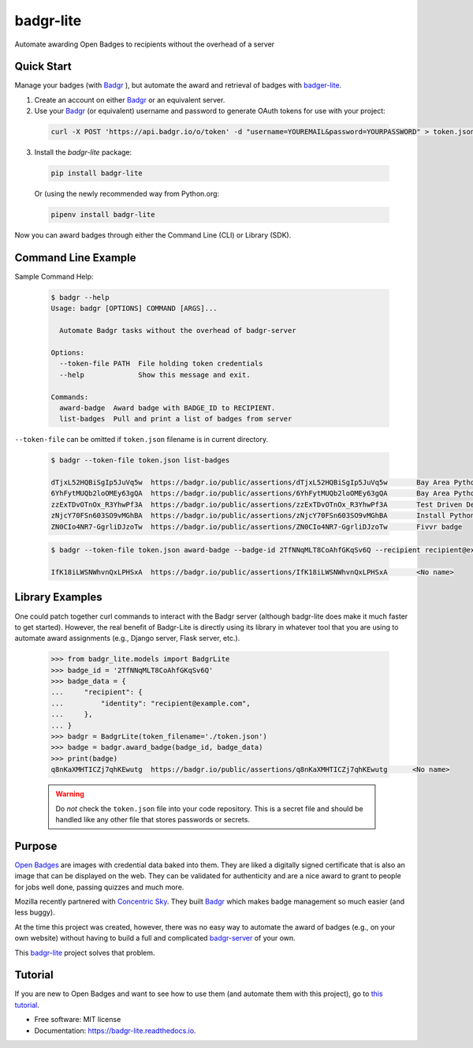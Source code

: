 ==========
badgr-lite
==========

Automate awarding Open Badges to recipients without the overhead of a server

.. image:: https://img.shields.io/pypi/v/badgr_lite.svg
        :target: https://pypi.python.org/pypi/badgr_lite


.. image:: https://img.shields.io/travis/glenjarvis/badgr_lite.svg
        :target: https://travis-ci.org/glenjarvis/badgr_lite


.. image:: https://readthedocs.org/projects/badgr-lite/badge/?version=latest
        :target: https://badgr-lite.readthedocs.io/en/latest/?badge=latest
        :alt: Documentation Status


.. image:: https://pyup.io/repos/github/glenjarvis/badgr_lite/shield.svg
     :target: https://pyup.io/repos/github/glenjarvis/badgr_lite/
     :alt: Updates


Quick Start
-----------

Manage your badges (with `Badgr`_ ), but automate the award and retrieval of
badges with `badger-lite <https://github.com/glenjarvis/badgr-lite>`_.

1. Create an account on either `Badgr`_ or an equivalent server.

2. Use your `Badgr`_ (or equivalent) username and password
   to generate OAuth tokens for use with your project:

  .. code-block:: bash

    curl -X POST 'https://api.badgr.io/o/token' -d "username=YOUREMAIL&password=YOURPASSWORD" > token.json

3. Install the `badgr-lite` package:

  .. code-block:: bash

    pip install badgr-lite

  Or (using the newly recommended way from Python.org:

  .. code-block:: bash

    pipenv install badgr-lite


Now you can award badges through either the Command Line (CLI) or Library (SDK).


.. _Badgr: https://badgr.io/


Command Line Example
--------------------

Sample Command Help:

  .. code-block:: bash

    $ badgr --help
    Usage: badgr [OPTIONS] COMMAND [ARGS]...

      Automate Badgr tasks without the overhead of badgr-server

    Options:
      --token-file PATH  File holding token credentials
      --help             Show this message and exit.

    Commands:
      award-badge  Award badge with BADGE_ID to RECIPIENT.
      list-badges  Pull and print a list of badges from server


``--token-file`` can be omitted if ``token.json`` filename is in current directory.

  .. code-block:: bash

    $ badgr --token-file token.json list-badges

    dTjxL52HQBiSgIp5JuVq5w  https://badgr.io/public/assertions/dTjxL52HQBiSgIp5JuVq5w       Bay Area Python Interest Group TDD Participant
    6YhFytMUQb2loOMEy63gQA  https://badgr.io/public/assertions/6YhFytMUQb2loOMEy63gQA       Bay Area Python Interest Group TDD Quizmaster
    zzExTDvOTnOx_R3YhwPf3A  https://badgr.io/public/assertions/zzExTDvOTnOx_R3YhwPf3A       Test Driven Development Fundamentals Champion
    zNjcY70FSn603SO9vMGhBA  https://badgr.io/public/assertions/zNjcY70FSn603SO9vMGhBA       Install Python with Virtual Environments
    ZN0CIo4NR7-GgrliDJzoTw  https://badgr.io/public/assertions/ZN0CIo4NR7-GgrliDJzoTw       Fivvr badge


  .. code-block:: bash

    $ badgr --token-file token.json award-badge --badge-id 2TfNNqMLT8CoAhfGKqSv6Q --recipient recipient@example.com

    IfK18iLWSNWhvnQxLPHSxA  https://badgr.io/public/assertions/IfK18iLWSNWhvnQxLPHSxA       <No name>


Library Examples
----------------

One could patch together curl commands to interact with the Badgr server
(although badgr-lite does make it much faster to get started).  However, the
real benefit of Badgr-Lite is directly using its library in whatever tool that
you are using to automate award assignments (e.g., Django server, Flask server,
etc.).


  .. code-block:: python

    >>> from badgr_lite.models import BadgrLite
    >>> badge_id = '2TfNNqMLT8CoAhfGKqSv6Q'
    >>> badge_data = {
    ...     "recipient": {
    ...         "identity": "recipient@example.com",
    ...     },
    ... }
    >>> badgr = BadgrLite(token_filename='./token.json')
    >>> badge = badgr.award_badge(badge_id, badge_data)
    >>> print(badge)
    q8nKaXMHTICZj7qhKEwutg  https://badgr.io/public/assertions/q8nKaXMHTICZj7qhKEwutg      <No name>


  .. warning::

     Do *not* check the ``token.json`` file into your code repository. This is a secret file and should
     be handled like any other file that stores passwords or secrets.


Purpose
-------

`Open Badges <https://openbadges.org/>`_ are images with credential data baked
into them. They are liked a digitally signed certificate that is also an image
that can be displayed on the web. They can be validated for authenticity and
are a nice award to grant to people for jobs well done, passing quizzes and
much more.

Mozilla recently partnered with `Concentric Sky
<https://www.concentricsky.com/>`_. They built `Badgr`_ which makes badge
management so much easier (and less buggy).

At the time this project was created, however, there was no easy way to
automate the award of badges (e.g., on your own website) without having to
build a full and complicated `badgr-server
<https://github.com/concentricsky/badgr-server>`_ of your own.

This `badgr-lite`_ project solves that problem.


Tutorial
--------
If you are new to Open Badges and want to see how to use them (and automate
them with this project), go to `this tutorial
<https://badgr-lite.readthedocs.io/en/latest/tutorial.html>`_.


* Free software: MIT license
* Documentation: https://badgr-lite.readthedocs.io.
